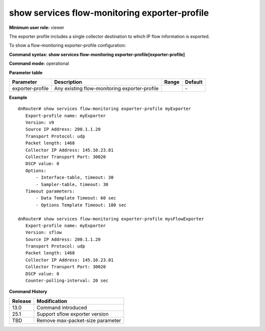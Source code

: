 show services flow-monitoring exporter-profile
----------------------------------------------

**Minimum user role:** viewer

The exporter profile includes a single collector destination to which IP flow information is exported.

To show a flow-monitoring exporter-profile configuration:

**Command syntax: show services flow-monitoring exporter-profile[exporter-profile]**

**Command mode:** operational



**Parameter table**

+------------------+-----------------------------------------------+-------+---------+
| Parameter        | Description                                   | Range | Default |
+==================+===============================================+=======+=========+
| exporter-profile | Any existing flow-monitoring exporter-profile |       | \-      |
+------------------+-----------------------------------------------+-------+---------+

**Example**
::

	dnRouter# show services flow-monitoring exporter-profile myExporter
	   Export-profile name: myExporter
	   Version: v9
	   Source IP Address: 200.1.1.20
	   Transport Protocol: udp
	   Packet length: 1468
	   Collector IP Address: 145.10.23.81
	   Collector Transport Port: 30020
	   DSCP value: 0
	   Options:
	       - Interface-table, timeout: 30
	       - Sampler-table, timeout: 30
	   Timeout parameters:
	       - Data Template Timeout: 60 sec
	       - Options Template Timeout: 180 sec
	
	dnRouter# show services flow-monitoring exporter-profile mysFlowExporter
	   Export-profile name: myExporter
	   Version: sflow
	   Source IP Address: 200.1.1.20
	   Transport Protocol: udp
	   Packet length: 1468
	   Collector IP Address: 145.10.23.81
	   Collector Transport Port: 30020
	   DSCP value: 0
	   Counter-polling-interval: 20 sec

.. **Help line:** show flow-monitoring exporter-profile configuration.

**Command History**

+---------+---------------------------------+
| Release | Modification                    |
+=========+=================================+
| 13.0    | Command introduced              |
+---------+---------------------------------+
| 25.1    | Support sflow exporter version  |
+---------+---------------------------------+
| TBD     | Remove max-packet-size parameter|
+---------+---------------------------------+


